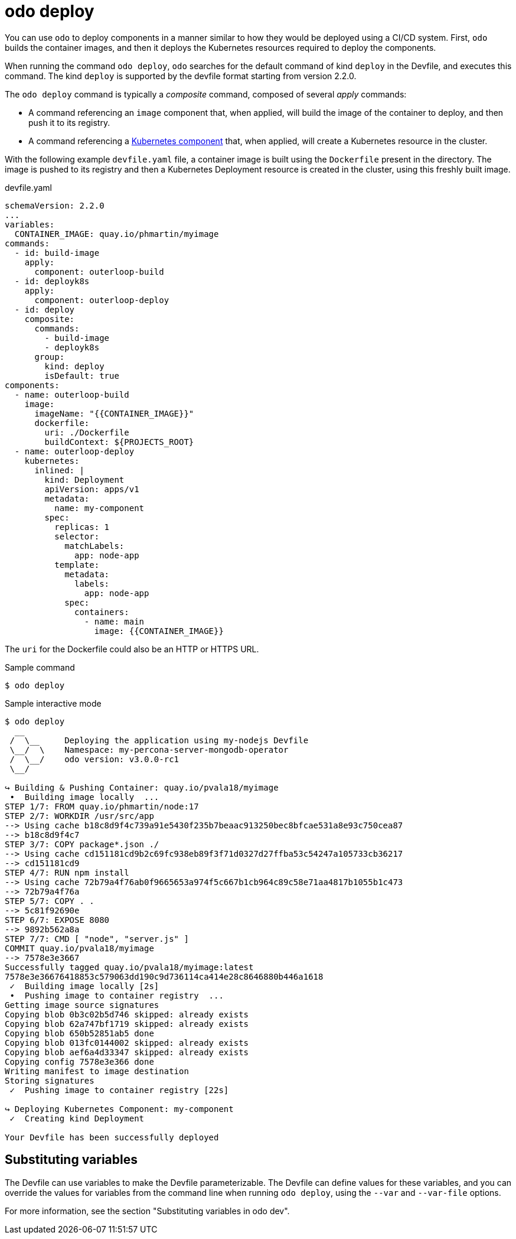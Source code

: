 // Module included in the following assemblies:
//
// * cli_reference/developer_cli_odo/odo-cli-reference.adoc

:_content-type: REFERENCE
[id="odo-deploy_{context}"]
= odo deploy


You can use `odo` to deploy components in a manner similar to how they would be deployed using a CI/CD system.
First, `odo` builds the container images, and then it deploys the Kubernetes resources required to deploy the components.

When running the command `odo deploy`, `odo` searches for the default command of kind `deploy` in the Devfile, and executes this command.
The kind `deploy` is supported by the devfile format starting from version 2.2.0.

The `odo deploy` command is typically a _composite_ command, composed of several _apply_ commands:

* A command referencing an `image` component that, when applied, will build the image of the container to deploy, and then push it to its registry.
* A command referencing a link:https://devfile.io/docs/devfile/2.2.0/user-guide/adding-kubernetes-component-to-a-devfile.html[Kubernetes component] that, when applied, will create a Kubernetes resource in the cluster.

With the following example `devfile.yaml` file, a container image is built using the `Dockerfile` present in the directory.
The image is pushed to its registry and then a Kubernetes Deployment resource is created in the cluster, using this freshly built image.

.devfile.yaml
[source,yaml]
----
schemaVersion: 2.2.0
...
variables:
  CONTAINER_IMAGE: quay.io/phmartin/myimage
commands:
  - id: build-image
    apply:
      component: outerloop-build
  - id: deployk8s
    apply:
      component: outerloop-deploy
  - id: deploy
    composite:
      commands:
        - build-image
        - deployk8s
      group:
        kind: deploy
        isDefault: true
components:
  - name: outerloop-build
    image:
      imageName: "{{CONTAINER_IMAGE}}"
      dockerfile:
        uri: ./Dockerfile
        buildContext: ${PROJECTS_ROOT}
  - name: outerloop-deploy
    kubernetes:
      inlined: |
        kind: Deployment
        apiVersion: apps/v1
        metadata:
          name: my-component
        spec:
          replicas: 1
          selector:
            matchLabels:
              app: node-app
          template:
            metadata:
              labels:
                app: node-app
            spec:
              containers:
                - name: main
                  image: {{CONTAINER_IMAGE}}
----

The `uri` for the Dockerfile could also be an HTTP or HTTPS URL.

.Sample command
[source,terminal]
----
$ odo deploy
----

.Sample interactive mode
[source,terminal]
----
$ odo deploy
  __
 /  \__     Deploying the application using my-nodejs Devfile
 \__/  \    Namespace: my-percona-server-mongodb-operator
 /  \__/    odo version: v3.0.0-rc1
 \__/

↪ Building & Pushing Container: quay.io/pvala18/myimage
 •  Building image locally  ...
STEP 1/7: FROM quay.io/phmartin/node:17
STEP 2/7: WORKDIR /usr/src/app
--> Using cache b18c8d9f4c739a91e5430f235b7beaac913250bec8bfcae531a8e93c750cea87
--> b18c8d9f4c7
STEP 3/7: COPY package*.json ./
--> Using cache cd151181cd9b2c69fc938eb89f3f71d0327d27ffba53c54247a105733cb36217
--> cd151181cd9
STEP 4/7: RUN npm install
--> Using cache 72b79a4f76ab0f9665653a974f5c667b1cb964c89c58e71aa4817b1055b1c473
--> 72b79a4f76a
STEP 5/7: COPY . .
--> 5c81f92690e
STEP 6/7: EXPOSE 8080
--> 9892b562a8a
STEP 7/7: CMD [ "node", "server.js" ]
COMMIT quay.io/pvala18/myimage
--> 7578e3e3667
Successfully tagged quay.io/pvala18/myimage:latest
7578e3e36676418853c579063dd190c9d736114ca414e28c8646880b446a1618
 ✓  Building image locally [2s]
 •  Pushing image to container registry  ...
Getting image source signatures
Copying blob 0b3c02b5d746 skipped: already exists
Copying blob 62a747bf1719 skipped: already exists
Copying blob 650b52851ab5 done
Copying blob 013fc0144002 skipped: already exists
Copying blob aef6a4d33347 skipped: already exists
Copying config 7578e3e366 done
Writing manifest to image destination
Storing signatures
 ✓  Pushing image to container registry [22s]

↪ Deploying Kubernetes Component: my-component
 ✓  Creating kind Deployment 

Your Devfile has been successfully deployed
----

== Substituting variables

The Devfile can use variables to make the Devfile parameterizable. The Devfile can define values for these variables, and you can override the values for variables from the command line when running `odo deploy`, using the `--var` and `--var-file` options.

For more information, see the section "Substituting variables in odo dev".
